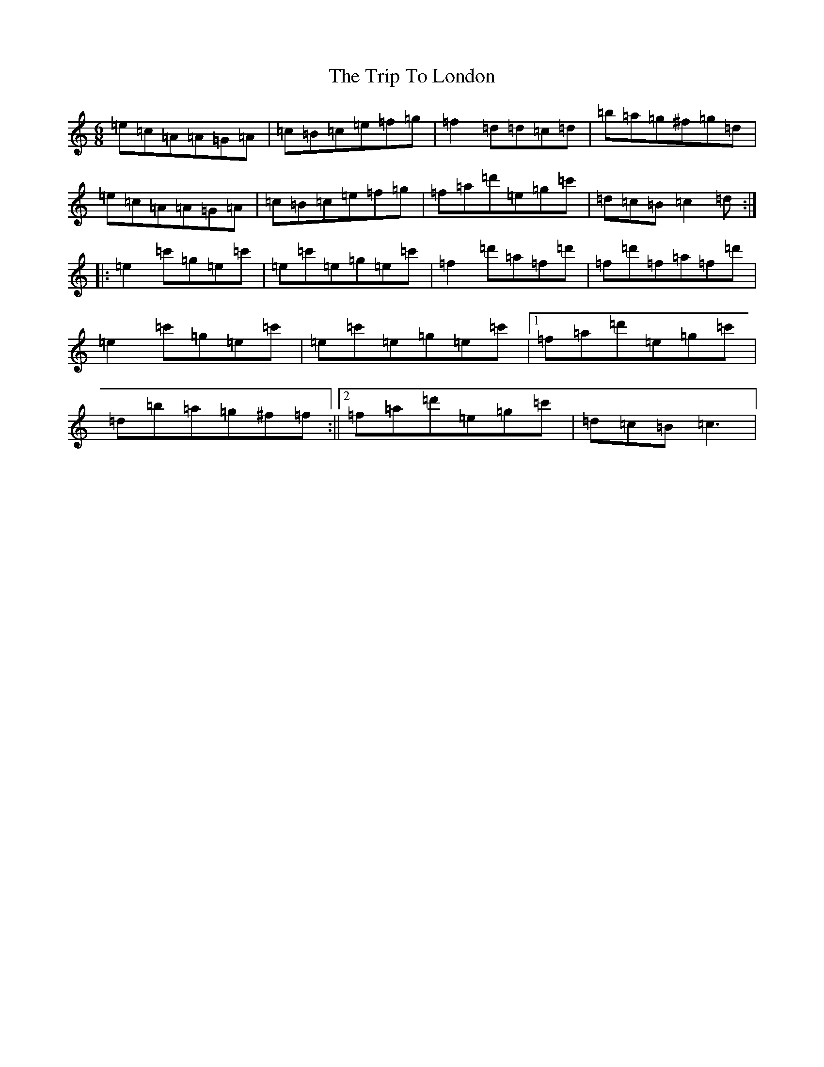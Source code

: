 X: 21554
T: Trip To London, The
S: https://thesession.org/tunes/7500#setting7500
R: jig
M:6/8
L:1/8
K: C Major
=e=c=A=A=G=A|=c=B=c=e=f=g|=f2=d=d=c=d|=b=a=g^f=g=d|=e=c=A=A=G=A|=c=B=c=e=f=g|=f=a=d'=e=g=c'|=d=c=B=c2=d:||:=e2=c'=g=e=c'|=e=c'=e=g=e=c'|=f2=d'=a=f=d'|=f=d'=f=a=f=d'|=e2=c'=g=e=c'|=e=c'=e=g=e=c'|1=f=a=d'=e=g=c'|=d=b=a=g^f=f:||2=f=a=d'=e=g=c'|=d=c=B=c3|